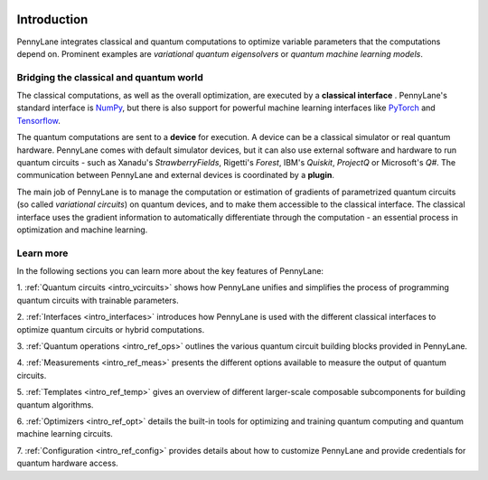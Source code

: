  .. role:: html(raw)
   :format: html

.. _pl_intro:

Introduction
============

PennyLane integrates classical and quantum computations to
optimize variable parameters that the computations depend on. Prominent examples are
*variational quantum eigensolvers* or *quantum machine learning models*.

Bridging the classical and quantum world
----------------------------------------

The classical computations, as well as the overall optimization,
are executed by a **classical interface** . PennyLane's standard interface is `NumPy <https://numpy.org/>`_,
but there is also support for powerful machine learning interfaces like `PyTorch <https://pytorch.org/>`_
and `Tensorflow <https://www.tensorflow.org/>`_.

The quantum computations are sent to a **device** for execution. A device can be a classical
simulator or real quantum hardware. PennyLane comes with default simulator devices, but it can also use external
software and hardware to run quantum circuits - such as Xanadu's *StrawberryFields*,
Rigetti's *Forest*, IBM's *Quiskit*, *ProjectQ* or Microsoft's *Q#*.
The communication between PennyLane and external devices is coordinated by a **plugin**.


.. image:: ../_static/building_blocks.png
    :align: center
    :width: 650px
    :target: javascript:void(0);

The main job of PennyLane is to manage the computation or estimation of gradients
of parametrized quantum circuits (so called *variational circuits*) on quantum devices,
and to make them accessible to the classical interface.
The classical interface uses the gradient information to automatically differentiate
through the computation - an essential process in optimization and machine learning.

Learn more
----------

In the following sections you can learn more about the key features of PennyLane:

1. :ref:`Quantum circuits <intro_vcircuits>` shows how PennyLane unifies and simplifies 
the process of programming quantum circuits with trainable parameters.

2. :ref:`Interfaces <intro_interfaces>` introduces how PennyLane is used with the different 
classical interfaces to optimize quantum circuits or hybrid computations.

3. :ref:`Quantum operations <intro_ref_ops>` outlines the various quantum circuit building blocks 
provided in PennyLane.

4. :ref:`Measurements <intro_ref_meas>` presents the different options available to measure
the output of quantum circuits.

5. :ref:`Templates <intro_ref_temp>` gives an overview of different larger-scale composable 
subcomponents for building quantum algorithms.

6. :ref:`Optimizers <intro_ref_opt>` details the built-in tools for optimizing and training 
quantum computing and quantum machine learning circuits.

7. :ref:`Configuration <intro_ref_config>` provides details about how to customize 
PennyLane and provide credentials for quantum hardware access.
